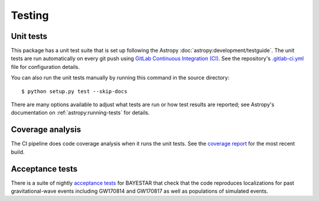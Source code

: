 .. highlight:: sh

Testing
=======

Unit tests
----------

This package has a unit test suite that is set up following the Astropy
:doc:`astropy:development/testguide`. The unit tests are run automatically on
every git push using `GitLab Continuous Integration (CI)`_. See the
repository's `.gitlab-ci.yml`_ file for configuration details.

You can also run the unit tests manually by running this command in the source
directory::

    $ python setup.py test --skip-docs

There are many options available to adjust what tests are run or how test
results are reported; see Astropy's documentation on
:ref:`astropy:running-tests` for details.

Coverage analysis
-----------------

The CI pipeline does code coverage analysis when it runs the unit tests. See the `coverage report`_ for the most recent build.

Acceptance tests
----------------

There is a suite of nightly `acceptance tests`_ for BAYESTAR that check that
the code reproduces localizations for past gravitational-wave events including
GW170814 and GW170817 as well as populations of simulated events.

.. _`GitLab Continuous Integration (CI)`: https://docs.gitlab.com/ee/ci/
.. _`.gitlab-ci.yml`: https://git.ligo.org/lscsoft/ligo.skymap/blob/master/.gitlab-ci.yml
.. _`coverage report`: https://lscsoft.docs.ligo.org/ligo.skymap/coverage.html
.. _`acceptance tests`: https://git.ligo.org/leo-singer/ligo.skymap-acceptance-tests
